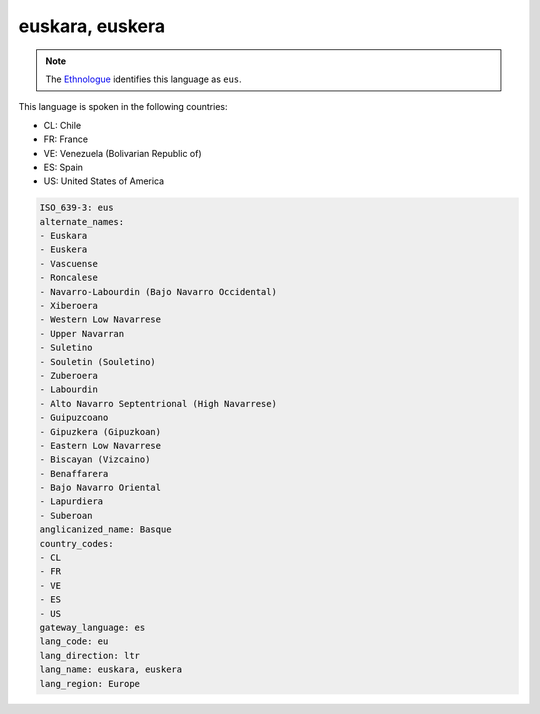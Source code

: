 .. _eu:

euskara, euskera
================

.. note:: The `Ethnologue <https://www.ethnologue.com/language/eus>`_ identifies this language as ``eus``.

This language is spoken in the following countries:

* CL: Chile
* FR: France
* VE: Venezuela (Bolivarian Republic of)
* ES: Spain
* US: United States of America

.. code-block:: yaml

    ISO_639-3: eus
    alternate_names:
    - Euskara
    - Euskera
    - Vascuense
    - Roncalese
    - Navarro-Labourdin (Bajo Navarro Occidental)
    - Xiberoera
    - Western Low Navarrese
    - Upper Navarran
    - Suletino
    - Souletin (Souletino)
    - Zuberoera
    - Labourdin
    - Alto Navarro Septentrional (High Navarrese)
    - Guipuzcoano
    - Gipuzkera (Gipuzkoan)
    - Eastern Low Navarrese
    - Biscayan (Vizcaino)
    - Benaffarera
    - Bajo Navarro Oriental
    - Lapurdiera
    - Suberoan
    anglicanized_name: Basque
    country_codes:
    - CL
    - FR
    - VE
    - ES
    - US
    gateway_language: es
    lang_code: eu
    lang_direction: ltr
    lang_name: euskara, euskera
    lang_region: Europe
    
